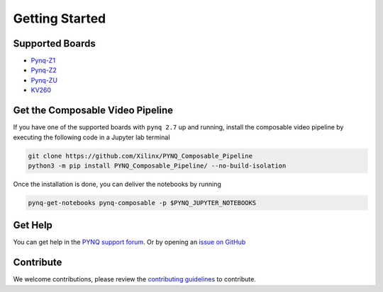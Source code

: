 ..
  Copyright (C) 2021 Xilinx, Inc
  
  SPDX-License-Identifier: BSD-3-Clause

.. _getting-started:

***************
Getting Started
***************

Supported Boards
================

* `Pynq-Z1 <https://digilent.com/reference/programmable-logic/pynq-z1/start>`_
* `Pynq-Z2 <https://www.tul.com.tw/ProductsPYNQ-Z2.html>`_
* `Pynq-ZU <https://www.tul.com.tw/ProductsPYNQ-ZU.html>`_
* `KV260 <https://www.xilinx.com/products/som/kria/kv260-vision-starter-kit.html>`_


.. _composable-video-pipeline:

Get the Composable Video Pipeline
=================================

If you have one of the supported boards with ``pynq 2.7`` up and running,
install the composable video pipeline by executing the following code in a
Jupyter lab terminal

.. code-block:: bash

  git clone https://github.com/Xilinx/PYNQ_Composable_Pipeline
  python3 -m pip install PYNQ_Composable_Pipeline/ --no-build-isolation

Once the installation is done, you can deliver the notebooks by running

.. code-block:: bash

  pynq-get-notebooks pynq-composable -p $PYNQ_JUPYTER_NOTEBOOKS

Get Help
========

You can get help in the `PYNQ support forum <https://discuss.pynq.io/>`_. Or by
opening an `issue on GitHub <https://github.com/Xilinx/PYNQ_Composable_Pipeline/issues>`_

Contribute
==========

We welcome contributions, please review the
`contributing guidelines <https://github.com/Xilinx/PYNQ_Composable_Pipeline/blob/main/CONTRIBUTING.md>`_
to contribute.